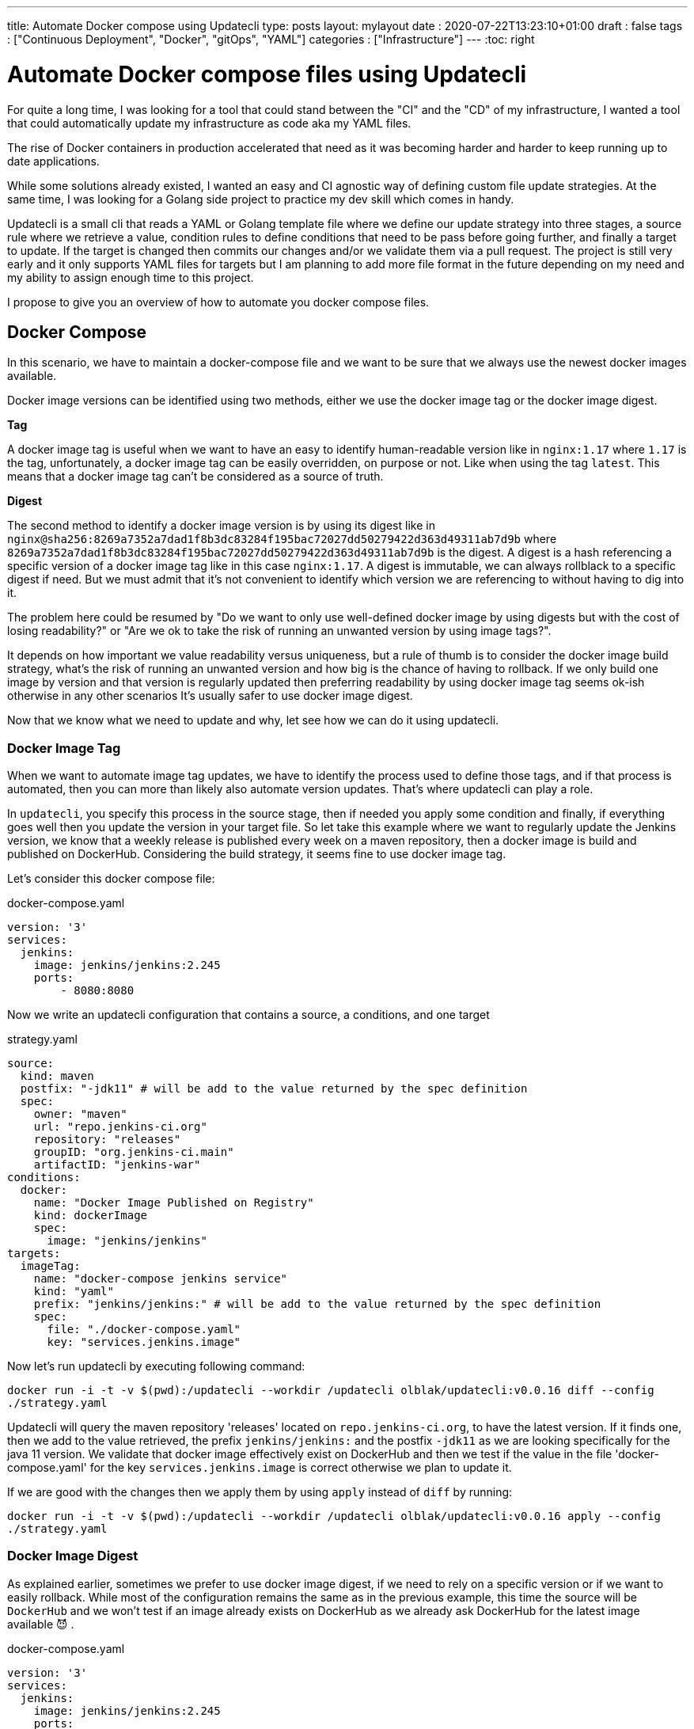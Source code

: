 ---
title: Automate Docker compose using Updatecli
type: posts
layout: mylayout
date : 2020-07-22T13:23:10+01:00
draft : false
tags : ["Continuous Deployment", "Docker", "gitOps", "YAML"]
categories : ["Infrastructure"]
---
:toc: right

= Automate Docker compose files using Updatecli

For quite a long time, I was looking for a tool that could stand between the "CI" and the "CD" of my infrastructure, I wanted a tool that could automatically update my infrastructure as code aka my YAML files.

The rise of Docker containers in production accelerated that need as it was becoming harder and harder to keep running up to date applications.

While some solutions already existed, I wanted an easy and CI agnostic way of defining custom file update strategies. At the same time, I was looking for a Golang side project to practice my dev skill which comes in handy.

Updatecli is a small cli that reads a YAML or Golang template file where we define our update strategy into three stages, a source rule where we retrieve a value, condition rules to define conditions that need to be pass before going further, and finally a target to update. If the target is changed then commits our changes and/or we validate them via a pull request. The project is still very early and it only supports YAML files for targets but I am planning to add more file format in the future depending on my need and my ability to assign enough time to this project.

I propose to give you an overview of how to automate you docker compose files.

== Docker Compose

In this scenario, we have to maintain a docker-compose file and we want to be sure that we always use the newest docker images available.

Docker image versions can be identified using two methods, either we use the docker image tag or the docker image digest.

*Tag*

A docker image tag is useful when we want to have an easy to identify human-readable version like in `nginx:1.17` where `1.17` is the tag, unfortunately, a docker image tag can be easily overridden, on purpose or not. Like when using the tag `latest`.
This means that a docker image tag can't be considered as a source of truth.

*Digest*

The second method to identify a docker image version is by using its digest like in `nginx@sha256:8269a7352a7dad1f8b3dc83284f195bac72027dd50279422d363d49311ab7d9b` where `8269a7352a7dad1f8b3dc83284f195bac72027dd50279422d363d49311ab7d9b` is the digest. A digest is a hash referencing a specific version of a docker image tag like in this case `nginx:1.17`. A digest is immutable, we can always rollblack to a specific digest if need. But we must admit that it's not convenient to identify which version we are referencing to without having to dig into it.


The problem here could be resumed by "Do we want to only use well-defined docker image by using digests but with the cost of losing readability?" or "Are we ok to take the risk of running an unwanted version by using image tags?".

It depends on how important we value readability versus uniqueness, but a rule of thumb is to consider the docker image build strategy, what's the risk of running an unwanted version and how big is the chance of having to rollback. If we only build one image by version and that version is regularly updated then preferring readability by using docker image tag seems ok-ish otherwise in any other scenarios It's usually safer to use docker image digest.

Now that we know what we need to update and why, let see how we can do it using updatecli.

=== Docker Image Tag

When we want to automate image tag updates, we have to identify the process used to define those tags, and if that process is automated, then you can more than likely also automate version updates. That's where updatecli can play a role.

In `updatecli`, you specify this process in the source stage, then if needed you apply some condition and finally, if everything goes well then you update the version in your target file.
So let take this example where we want to regularly update the Jenkins version, we know that a weekly release is published every week on a maven repository, then a docker image is build and published on DockerHub. Considering the build strategy, it seems fine to use docker image tag.

Let's consider this docker compose file:

.docker-compose.yaml
```
version: '3'
services:
  jenkins:
    image: jenkins/jenkins:2.245
    ports:
        - 8080:8080
```

Now we write an updatecli configuration that contains a source, a conditions, and one target

.strategy.yaml
```
source:
  kind: maven
  postfix: "-jdk11" # will be add to the value returned by the spec definition
  spec:
    owner: "maven"
    url: "repo.jenkins-ci.org"
    repository: "releases"
    groupID: "org.jenkins-ci.main"
    artifactID: "jenkins-war"
conditions:
  docker:
    name: "Docker Image Published on Registry"
    kind: dockerImage
    spec:
      image: "jenkins/jenkins"
targets:
  imageTag:
    name: "docker-compose jenkins service"
    kind: "yaml"
    prefix: "jenkins/jenkins:" # will be add to the value returned by the spec definition
    spec:
      file: "./docker-compose.yaml"
      key: "services.jenkins.image"

```

Now let's run updatecli by executing following command:  

`docker run -i -t -v $(pwd):/updatecli --workdir /updatecli olblak/updatecli:v0.0.16 diff --config ./strategy.yaml`

Updatecli will query the maven repository 'releases' located on `repo.jenkins-ci.org`, to have the latest version. If it finds one, then we add to the value retrieved, the prefix `jenkins/jenkins:` and the postfix `-jdk11` as we are looking specifically for the java 11 version. We validate that docker image effectively exist on DockerHub and then we test if the value in the file 'docker-compose.yaml' for the key `services.jenkins.image` is correct otherwise we plan to update it.

If we are good with the changes then we apply them by using `apply` instead of `diff` by running:  

`docker run -i -t -v $(pwd):/updatecli --workdir /updatecli olblak/updatecli:v0.0.16 apply --config ./strategy.yaml`

=== Docker Image Digest

As explained earlier, sometimes we prefer to use docker image digest, if we need to rely on a specific version or if we want to easily rollback. While most of the configuration remains the same as in the previous example, this time the source will be `DockerHub` and we won't test if an image already exists on DockerHub as we already ask DockerHub for the latest image available 😈 .

.docker-compose.yaml
```
version: '3'
services:
  jenkins:
    image: jenkins/jenkins:2.245
    ports:
        - 8080:8080
```

.strategy.yaml
```
source:
  kind: dockerDigest
  spec:
    image: "jenkins/jenkins"
    tag: "lts-jdk11"
targets:
  imageTag:
    name: "jenkins/jenkins:lts-jdk11 docker digest"
    kind: yaml
    spec:
      file: "./docker-compose.yaml"
      key: "services.jenkins.image"
```

We run:

`docker run -i -t -v $(pwd):/updatecli -workdir /updatecli olblak/updatecli:v0.0.16 diff --config strategy.yaml`

This time updatecli queries DockerHub to retrieve the digest for the docker image `jenkins/jenkins:lts-jdk11`. If it finds one, then we test if the value in the file 'docker-compose.yaml' for the key `services.jenkins.image` is correct otherwise we plan to update it.



Again if we are ok with the changes then we apply them by using `apply` instead of `diff`.


`docker run -i -t -v $(pwd):/updatecli -workdir /updatecli olblak/updatecli:v0.0.16 apply --config stragegy.yaml`

== Git/GitHub

Now that we have an easy way to update docker image version, we are missing a way to save, review, rollback those changes, and git for this is a tremendous tool.
Either we directly commit and push to a git repository or we use the GitHub workflow by pushing to a temporary branch then submit our changes via a pull request which can then be approved.

.docker-compose.yaml
```
version: '3'
services:
  jenkins:
    image: jenkins/jenkins:2.245
    ports:
        - 8080:8080
```

While the configuration remains quite similar to our previous example, this time we introduce two new elements. Firstly, `strategy.yaml` becomes `strategy.tpl` which is a go template.
By using go template we can define generic values and reference them from our template or read values from an environment variable like `{{ requiredEnv  GITHUB_TOKEN }}` which is what we want here so we don't put the github token in the file.
The second major change is the 'scm' block which should be quiet obvious and defines where to push commits.

.strategy.tpl
```
source:
  kind: dockerDigest
  spec:
    image: "jenkins/jenkins"
    tag: "lts-jdk11"
targets:
  imageTag:
    name: "jenkins/jenkins:lts-jdk11 docker digest"
    kind: yaml
    spec:
      file: "./docker-compose.yaml"
      key: "services.jenkins.image"
    scm:
      github:
        user: "John"
        email: "john@example.com"
        owner: "jenkins-infra"
        repository: "charts"
        token: "{{ requiredEnv GITHUB_TOKEN }}"
        username: "johnDoe"
        branch: "master"

```

And now you can use the same command than before

. `docker run -i -t -v $(pwd):/updatecli -workdir /updatecli olblak/updatecli:v0.0.16 diff --config strategy.tpl`
. `docker run -i -t -v $(pwd):/updatecli -workdir /updatecli olblak/updatecli:v0.0.16 apply --config strategy.tpl`


== Conclusion

In this scenario, we saw how to automatically update docker-compose file using custom strategies with updatecli. Because Updatecli is a small tool you can also use it from your favorite CI environment whatever is.

Now we can replace our docker-compose file by any other YAML file to automate YAML update.

Feel free to provide any feedbacks you may have by opening Github issue on the project link:https://github.com/olblak/updatecli/issues[here]

== Links
* link:https://github.com/olblak/updatecli[olblak/updatecli] for a link to the project
* link:https://github.com/jenkins-infra/charts/tree/master/updateCli[jenkins-infra/charts] for more production use cases

